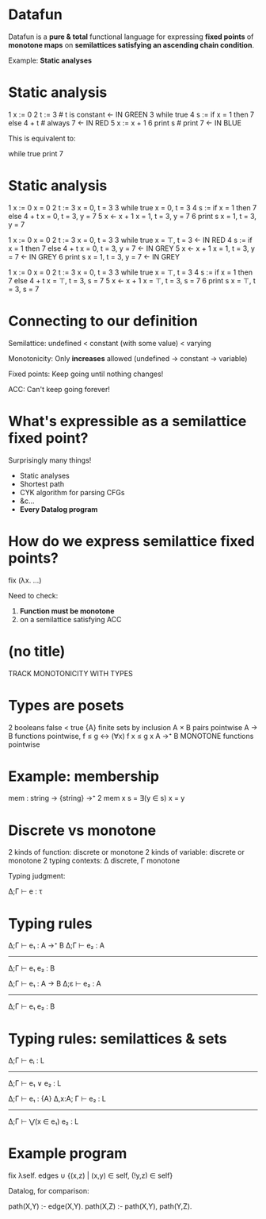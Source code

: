 * Datafun

Datafun is a *pure & total* functional language for expressing *fixed points* of
*monotone maps* on *semilattices satisfying an ascending chain condition*.

Example: *Static analyses*

* Static analysis

  1   x := 0
  2   t := 3            # t is constant                     <- IN GREEN
  3   while true
  4     s := if x = 1 then 7 else 4 + t     # always 7      <- IN RED
  5     x := x + 1
  6     print s         # print 7                           <- IN BLUE

This is equivalent to:

  while true
    print 7

# OPTION 1:
# You don't need to understand this program yet!
# But I'm going to use static analysis to prove that on the BLUE line, #7,
# `print s' can be replaced by `print 7'.

# OPTION 2:
# Observe the green line. This is the only line that assigns to `three'. So
# `three' is always 3.

# Now, observe the red line. This is the only line that assigns to `seven', and
# given that `three' is a constant, it always produces the value 7.

# Therefore, this program can be optimized into the one below it.

# I want to show you just one necessary part of this optimization: determining
# that `seven' has the value `7' at the BLUE line, so `print seven' can turn
# into `print 7'.

* Static analysis

# The analysis I'm going to use is a form of constant propagation.

# For each variable, at each line, we'll track whether it is unassigned,
# constant, or may have multiple values. We'll determine these facts using a
# form of abstract interpretation: (BLAH)

  1   x := 0                                x = 0
  2   t := 3                                x = 0, t = 3
  3   while true                            x = 0, t = 3
  4     s := if x = 1 then 7 else 4 + t     x = 0, t = 3, y = 7
  5     x <- x + 1                          x = 1, t = 3, y = 7
  6     print s                             x = 1, t = 3, y = 7

# Ah, but now the program loops! It jumps from line 6 to line 3!

  1   x := 0                                x = 0
  2   t := 3                                x = 0, t = 3
  3   while true                            x = ⊤, t = 3            <- IN RED
  4     s := if x = 1 then 7 else 4 + t     x = 0, t = 3, y = 7     <- IN GREY
  5     x <- x + 1                          x = 1, t = 3, y = 7     <- IN GREY
  6     print s                             x = 1, t = 3, y = 7     <- IN GREY

# Now, observe that x might have multiple values: either 0, as it was assigned
# on line 1, or 1, which is the value that flowed in from line 6. We don't want
# to track all the values it could possibly have - in this program, that would
# be fruitless, because it takes on an endless number of values; it's an
# infinite loop. So our static analysis would never terminate.

# Instead, we mark it with the symbol ⊤, to indicate it might take on multiple
# values; you can think ⊤ as standing for "unknown".

# Now, see all those lines in grey? They need to be re-evaluated, because line 3
# flows into them! So let's do that.

  1   x := 0                                x = 0
  2   t := 3                                x = 0, t = 3
  3   while true                            x = ⊤, t = 3
  4     s := if x = 1 then 7 else 4 + t     x = ⊤, t = 3, s = 7
  5     x <- x + 1                          x = ⊤, t = 3, s = 7
  6     print s                             x = ⊤, t = 3, s = 7

# If it's either 1 or unknown, then it's unknown.
# And the process repeats for each line.

# Once we reach line 6, we could loop back again to line 3, but we wouldn't gain
# any new information: we've reached a fixed point. So now our static analysis
# is done, and let's look at line 6 - `print s'. As expected, `s' is constant
# with value `7'! So we can rewrite `print s' to `print 7'.

* Connecting to our definition

Semilattice: undefined < constant (with some value) < varying
# (TODO: DIAGRAM)
# (do I need to explain what a semilattice is?)

Monotonicity: Only *increases* allowed (undefined → constant → variable)

Fixed points: Keep going until nothing changes!

ACC: Can't keep going forever!

# Note about structural induction versus fixed points: the proof that this
# terminates depends on having an upper bound, but it's naturally defined as
# finding a fixed point, not as structural induction.

* What's expressible as a semilattice fixed point?

Surprisingly many things!

- Static analyses
- Shortest path
- CYK algorithm for parsing CFGs
- &c...
- *Every Datalog program*

* How do we express semilattice fixed points?

    fix (λx. ...)

Need to check:
1. *Function must be monotone*
2. on a semilattice satisfying ACC

* (no title)

TRACK MONOTONICITY WITH TYPES

* Types are posets

2          booleans            false < true
{A}        finite sets         by inclusion
A × B      pairs               pointwise
A → B      functions           pointwise, f ≤ g ↔ (∀x) f x ≤ g x
A →⁺ B     MONOTONE functions  pointwise

* Example: membership

mem : string → {string} →⁺ 2
mem x s = ∃(y ∈ s) x = y

* Discrete vs monotone

2 kinds of function: discrete or monotone
2 kinds of variable: discrete or monotone
2 typing contexts: Δ discrete, Γ monotone

Typing judgment:

    Δ;Γ ⊢ e : τ

* Typing rules

Δ;Γ ⊢ e₁ : A →⁺ B    Δ;Γ ⊢ e₂ : A
----------------------------------
      Δ;Γ ⊢ e₁ e₂ : B

# SHOW THIS FIRST ↑
# Apart from two contexts, this is perfectly ordinary

Δ;Γ ⊢ e₁ : A → B    Δ;ε ⊢ e₂ : A
---------------------------------
      Δ;Γ ⊢ e₁ e₂ : B

# But when we apply a discrete function, the argument gets an empty monotone
# context! Why is this?

* Typing rules: semilattices & sets

# Can we cut this?

    Δ;Γ ⊢ eᵢ : L
  -----------------
  Δ;Γ ⊢ e₁ ∨ e₂ : L

Δ;Γ ⊢ e₁ : {A}      Δ,x:A; Γ ⊢ e₂ : L
-------------------------------------
       Δ;Γ ⊢ ⋁(x ∈ e₁) e₂ : L

* Example program

    fix λself.
      edges
    ∪ {(x,z) | (x,y) ∈ self, (!y,z) ∈ self}


Datalog, for comparison:

    path(X,Y) :- edge(X,Y).
    path(X,Z) :- path(X,Y), path(Y,Z).
